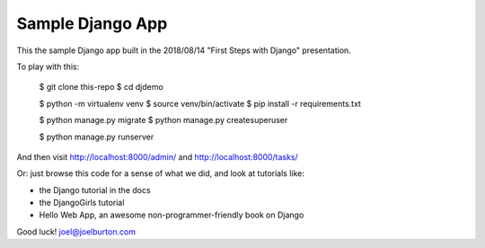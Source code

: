 Sample Django App
=================

This the sample Django app built in the 2018/08/14
"First Steps with Django" presentation.

To play with this:

  $ git clone this-repo
  $ cd djdemo

  $ python -m virtualenv venv
  $ source venv/bin/activate
  $ pip install -r requirements.txt

  $ python manage.py migrate
  $ python manage.py createsuperuser

  $ python manage.py runserver

And then visit http://localhost:8000/admin/
and http://localhost:8000/tasks/

Or: just browse this code for a sense of what we did,
and look at tutorials like:

- the Django tutorial in the docs

- the DjangoGirls tutorial

- Hello Web App, an awesome non-programmer-friendly book on Django


Good luck! joel@joelburton.com


